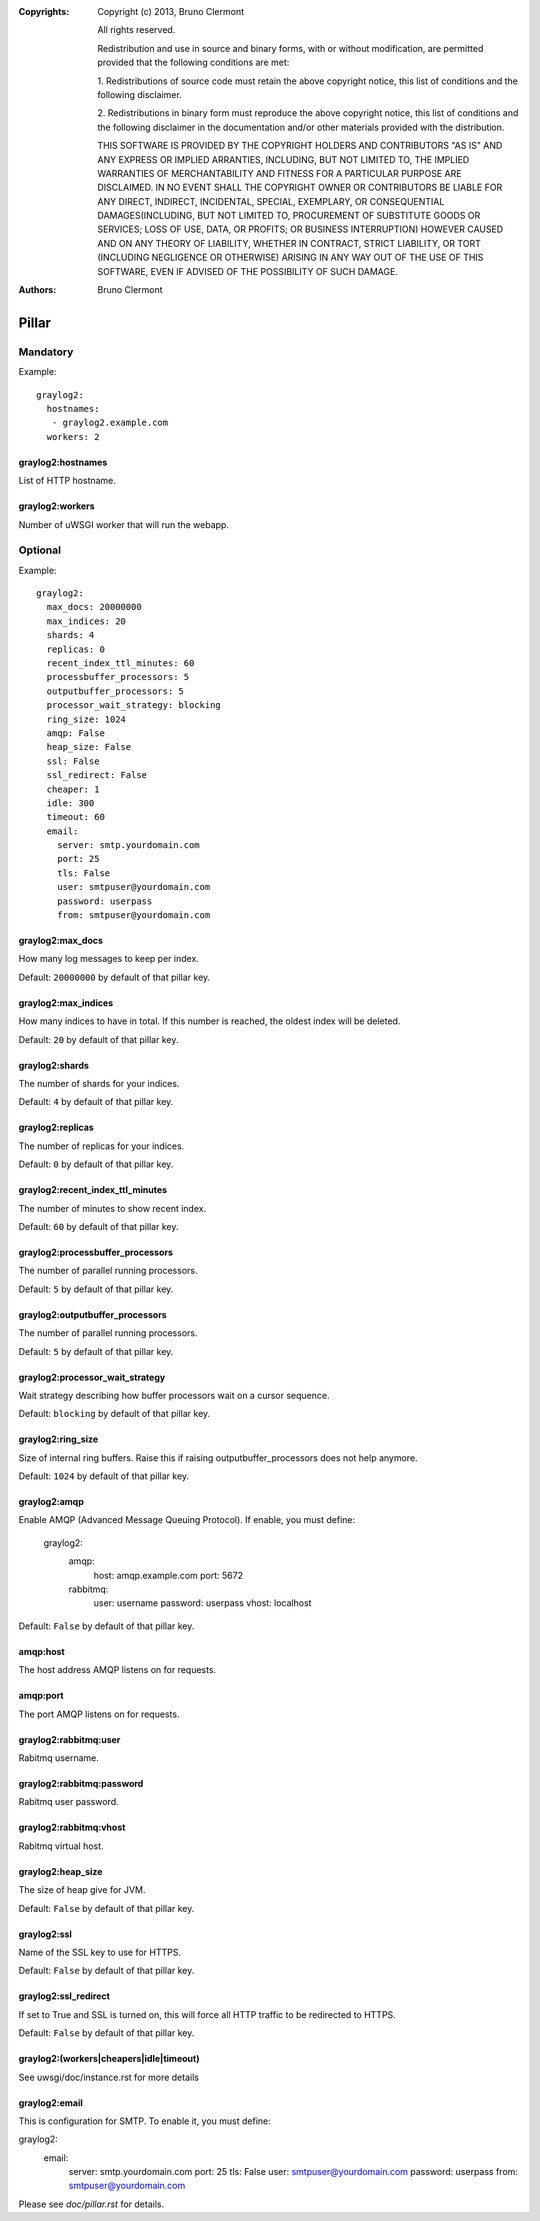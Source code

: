 :Copyrights: Copyright (c) 2013, Bruno Clermont

             All rights reserved.

             Redistribution and use in source and binary forms, with or without
             modification, are permitted provided that the following conditions
             are met:

             1. Redistributions of source code must retain the above copyright
             notice, this list of conditions and the following disclaimer.

             2. Redistributions in binary form must reproduce the above
             copyright notice, this list of conditions and the following
             disclaimer in the documentation and/or other materials provided
             with the distribution.

             THIS SOFTWARE IS PROVIDED BY THE COPYRIGHT HOLDERS AND CONTRIBUTORS
             "AS IS" AND ANY EXPRESS OR IMPLIED ARRANTIES, INCLUDING, BUT NOT
             LIMITED TO, THE IMPLIED WARRANTIES OF MERCHANTABILITY AND FITNESS
             FOR A PARTICULAR PURPOSE ARE DISCLAIMED. IN NO EVENT SHALL THE
             COPYRIGHT OWNER OR CONTRIBUTORS BE LIABLE FOR ANY DIRECT, INDIRECT,
             INCIDENTAL, SPECIAL, EXEMPLARY, OR CONSEQUENTIAL DAMAGES(INCLUDING,
             BUT NOT LIMITED TO, PROCUREMENT OF SUBSTITUTE GOODS OR SERVICES;
             LOSS OF USE, DATA, OR PROFITS; OR BUSINESS INTERRUPTION) HOWEVER
             CAUSED AND ON ANY THEORY OF LIABILITY, WHETHER IN CONTRACT, STRICT
             LIABILITY, OR TORT (INCLUDING NEGLIGENCE OR OTHERWISE) ARISING IN
             ANY WAY OUT OF THE USE OF THIS SOFTWARE, EVEN IF ADVISED OF THE
             POSSIBILITY OF SUCH DAMAGE.
:Authors: - Bruno Clermont

Pillar
======

Mandatory
---------

Example::

  graylog2:
    hostnames:
     - graylog2.example.com
    workers: 2

graylog2:hostnames
~~~~~~~~~~~~~~~~~~

List of HTTP hostname.

graylog2:workers
~~~~~~~~~~~~~~~~

Number of uWSGI worker that will run the webapp.

Optional
--------

Example::

  graylog2:
    max_docs: 20000000
    max_indices: 20
    shards: 4
    replicas: 0
    recent_index_ttl_minutes: 60
    processbuffer_processors: 5
    outputbuffer_processors: 5
    processor_wait_strategy: blocking
    ring_size: 1024
    amqp: False
    heap_size: False
    ssl: False
    ssl_redirect: False
    cheaper: 1
    idle: 300
    timeout: 60
    email:
      server: smtp.yourdomain.com
      port: 25
      tls: False
      user: smtpuser@yourdomain.com
      password: userpass
      from: smtpuser@yourdomain.com

graylog2:max_docs
~~~~~~~~~~~~~~~~~

How many log messages to keep per index.

Default: ``20000000`` by default of that pillar key.

graylog2:max_indices
~~~~~~~~~~~~~~~~~~~~

How many indices to have in total.
If this number is reached, the oldest index will be deleted.

Default: ``20`` by default of that pillar key.

graylog2:shards
~~~~~~~~~~~~~~~

The number of shards for your indices.

Default: ``4`` by default of that pillar key.

graylog2:replicas
~~~~~~~~~~~~~~~~~

The number of replicas for your indices.

Default: ``0`` by default of that pillar key.

graylog2:recent_index_ttl_minutes
~~~~~~~~~~~~~~~~~~~~~~~~~~~~~~~~~

The number of minutes to show recent index.

Default: ``60`` by default of that pillar key.

graylog2:processbuffer_processors
~~~~~~~~~~~~~~~~~~~~~~~~~~~~~~~~~

The number of parallel running processors.

Default: ``5`` by default of that pillar key.

graylog2:outputbuffer_processors
~~~~~~~~~~~~~~~~~~~~~~~~~~~~~~~~

The number of parallel running processors.

Default: ``5`` by default of that pillar key.

graylog2:processor_wait_strategy
~~~~~~~~~~~~~~~~~~~~~~~~~~~~~~~~

Wait strategy describing how buffer processors wait on a cursor sequence.

Default: ``blocking`` by default of that pillar key.

graylog2:ring_size
~~~~~~~~~~~~~~~~~~

Size of internal ring buffers. Raise this if raising outputbuffer_processors does not help anymore.

Default: ``1024`` by default of that pillar key.

graylog2:amqp
~~~~~~~~~~~~~

Enable AMQP (Advanced Message Queuing Protocol).
If enable, you must define:

  graylog2:
    amqp:
      host: amqp.example.com
      port: 5672
    rabbitmq:
      user: username
      password: userpass
      vhost: localhost

Default: ``False`` by default of that pillar key.

amqp:host
~~~~~~~~~

The host address AMQP listens on for requests.

amqp:port
~~~~~~~~~

The port AMQP listens on for requests.

graylog2:rabbitmq:user
~~~~~~~~~~~~~~~~~~~~~~

Rabitmq username.

graylog2:rabbitmq:password
~~~~~~~~~~~~~~~~~~~~~~~~~~

Rabitmq user password.

graylog2:rabbitmq:vhost
~~~~~~~~~~~~~~~~~~~~~~~

Rabitmq virtual host.

graylog2:heap_size
~~~~~~~~~~~~~~~~~~

The size of heap give for JVM.

Default: ``False`` by default of that pillar key.

graylog2:ssl
~~~~~~~~~~~~

Name of the SSL key to use for HTTPS.

Default: ``False`` by default of that pillar key.

graylog2:ssl_redirect
~~~~~~~~~~~~~~~~~~~~~

If set to True and SSL is turned on, this will force all HTTP traffic to be
redirected to HTTPS.

Default: ``False`` by default of that pillar key.

graylog2:(workers|cheapers|idle|timeout)
~~~~~~~~~~~~~~~~~~~~~~~~~~~~~~~~~~~~~~~~~~

See uwsgi/doc/instance.rst for more details

graylog2:email
~~~~~~~~~~~~~~

This is configuration for SMTP. To enable it, you must define:

graylog2:
  email:
    server: smtp.yourdomain.com
    port: 25
    tls: False
    user: smtpuser@yourdomain.com
    password: userpass
    from: smtpuser@yourdomain.com

Please see `doc/pillar.rst` for details.
